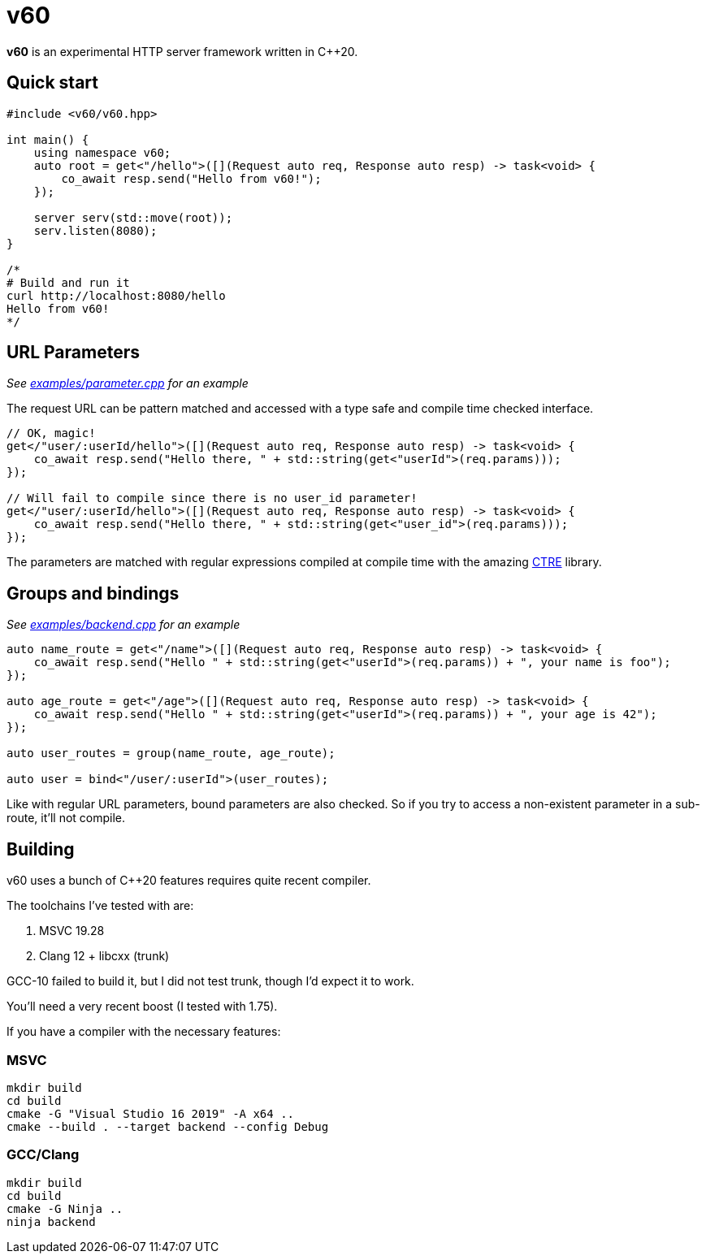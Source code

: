 = v60

**v60** is an experimental HTTP server framework written in C++20.

== Quick start

[source, cpp]
----
#include <v60/v60.hpp>

int main() {
    using namespace v60;
    auto root = get<"/hello">([](Request auto req, Response auto resp) -> task<void> {
        co_await resp.send("Hello from v60!");
    });

    server serv(std::move(root));
    serv.listen(8080);
}

/*
# Build and run it
curl http://localhost:8080/hello
Hello from v60!
*/
----

== URL Parameters

_See link:examples/parameter.cpp[] for an example_

The request URL can be pattern matched and accessed with a type safe and compile time checked interface.

[source, cpp]
----
// OK, magic!
get</"user/:userId/hello">([](Request auto req, Response auto resp) -> task<void> {
    co_await resp.send("Hello there, " + std::string(get<"userId">(req.params)));
});

// Will fail to compile since there is no user_id parameter!
get</"user/:userId/hello">([](Request auto req, Response auto resp) -> task<void> {
    co_await resp.send("Hello there, " + std::string(get<"user_id">(req.params)));
});
----

The parameters are matched with regular expressions compiled at compile time with the
amazing link:https://github.com/hanickadot/compile-time-regular-expressions[CTRE] library.

== Groups and bindings

_See link:examples/backend.cpp[] for an example_

[source, cpp]
----
auto name_route = get<"/name">([](Request auto req, Response auto resp) -> task<void> {
    co_await resp.send("Hello " + std::string(get<"userId">(req.params)) + ", your name is foo");
});

auto age_route = get<"/age">([](Request auto req, Response auto resp) -> task<void> {
    co_await resp.send("Hello " + std::string(get<"userId">(req.params)) + ", your age is 42");
});

auto user_routes = group(name_route, age_route);

auto user = bind<"/user/:userId">(user_routes);
----

Like with regular URL parameters, bound parameters are also checked. So if you
try to access a non-existent parameter in a sub-route, it'll not compile.

== Building

v60 uses a bunch of C++20 features requires quite recent compiler.

The toolchains I've tested with are:

. MSVC 19.28
. Clang 12 + libcxx (trunk)

GCC-10 failed to build it, but I did not test trunk, though I'd expect it
to work.

You'll need a very recent boost (I tested with 1.75).

If you have a compiler with the necessary features:

=== MSVC

[source, sh]
----
mkdir build
cd build
cmake -G "Visual Studio 16 2019" -A x64 ..
cmake --build . --target backend --config Debug
----

=== GCC/Clang
[source, sh]
----
mkdir build
cd build
cmake -G Ninja ..
ninja backend
----
